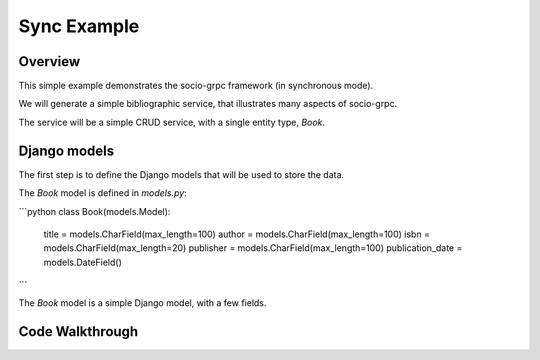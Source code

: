 Sync Example
============

Overview
--------

This simple example demonstrates the socio-grpc framework (in synchronous mode).

We will generate a simple bibliographic service, that illustrates many aspects of socio-grpc.

The service will be a simple CRUD service, with a single entity type, `Book`.


Django models
-------------

The first step is to define the Django models that will be used to store the data.

The `Book` model is defined in `models.py`:

```python
class Book(models.Model):
    title = models.CharField(max_length=100)
    author = models.CharField(max_length=100)
    isbn = models.CharField(max_length=20)
    publisher = models.CharField(max_length=100)
    publication_date = models.DateField()
```

The `Book` model is a simple Django model, with a few fields.



Code Walkthrough
----------------
